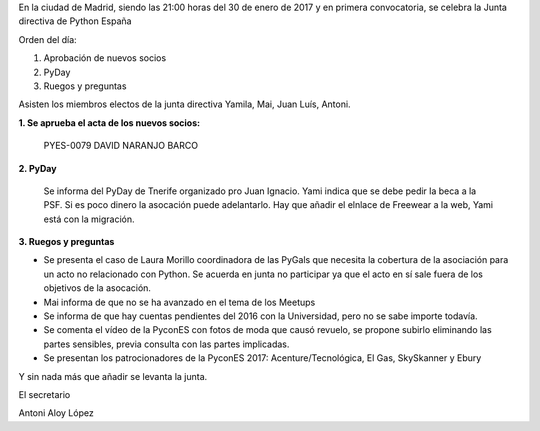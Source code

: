 ﻿En la ciudad de Madrid, siendo las 21:00 horas del 30 de enero de 2017 y en primera convocatoria, se celebra la Junta directiva de Python España  


Orden del día:


1. Aprobación de nuevos socios
2. PyDay
3. Ruegos y preguntas




Asisten los miembros electos de la junta directiva Yamila, Mai, Juan Luís, Antoni. 


**1. Se aprueba el acta de los nuevos socios:**


        PYES-0079   DAVID NARANJO BARCO


**2. PyDay** 

 Se informa del PyDay de Tnerife organizado pro Juan Ignacio. Yami indica que se debe pedir la beca a la PSF. Si es poco dinero la asocación puede adelantarlo.
 Hay que añadir el elnlace de Freewear a la web, Yami está con la migración. 

**3. Ruegos y preguntas**


* Se presenta el caso de Laura Morillo coordinadora de las PyGals que necesita la cobertura de la asociación para un acto no relacionado con Python. Se acuerda en junta no participar ya que el acto en sí sale fuera de los objetivos de la asocación.
* Mai informa de que no se ha avanzado en el tema de los Meetups
* Se informa de que hay cuentas pendientes del 2016 con la Universidad, pero no se sabe importe todavía.
* Se comenta el vídeo de la PyconES con fotos de moda que causó revuelo, se propone subirlo eliminando las partes sensibles, previa consulta con las partes implicadas.
* Se presentan los patrocionadores de la PyconES 2017: Acenture/Tecnológica, El Gas, SkySkanner y Ebury






Y sin nada más que añadir se levanta la junta.




El secretario






Antoni Aloy López